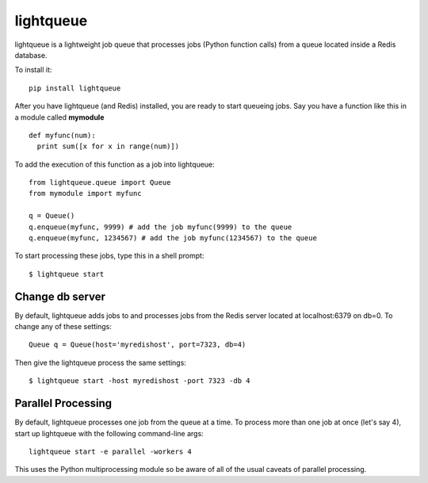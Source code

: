 ===========
lightqueue
===========

lightqueue is a lightweight job queue that processes jobs (Python
function calls) from a queue located inside a Redis database.

To install it:

::

    pip install lightqueue

After you have lightqueue (and Redis) installed, you are ready to start queueing jobs.
Say you have a function like this in a module called **mymodule**

::

    def myfunc(num):
      print sum([x for x in range(num)])

To add the execution of this function as a job into lightqueue:

::

    from lightqueue.queue import Queue
    from mymodule import myfunc

    q = Queue()
    q.enqueue(myfunc, 9999) # add the job myfunc(9999) to the queue
    q.enqueue(myfunc, 1234567) # add the job myfunc(1234567) to the queue

To start processing these jobs, type this in a shell prompt:

::

    $ lightqueue start


Change db server
--------------------

By default, lightqueue adds jobs to and processes jobs from the Redis server
located at localhost:6379 on db=0.  To change any of these settings:

::

    Queue q = Queue(host='myredishost', port=7323, db=4)

Then give the lightqueue process the same settings:

::

    $ lightqueue start -host myredishost -port 7323 -db 4


Parallel Processing
--------------------

By default, lightqueue processes one job from the queue at a time.
To process more than one job at once (let's say 4), start up lightqueue
with the following command-line args:


::

    lightqueue start -e parallel -workers 4

This uses the Python multiprocessing module so be aware of all of the usual
caveats of parallel processing.
